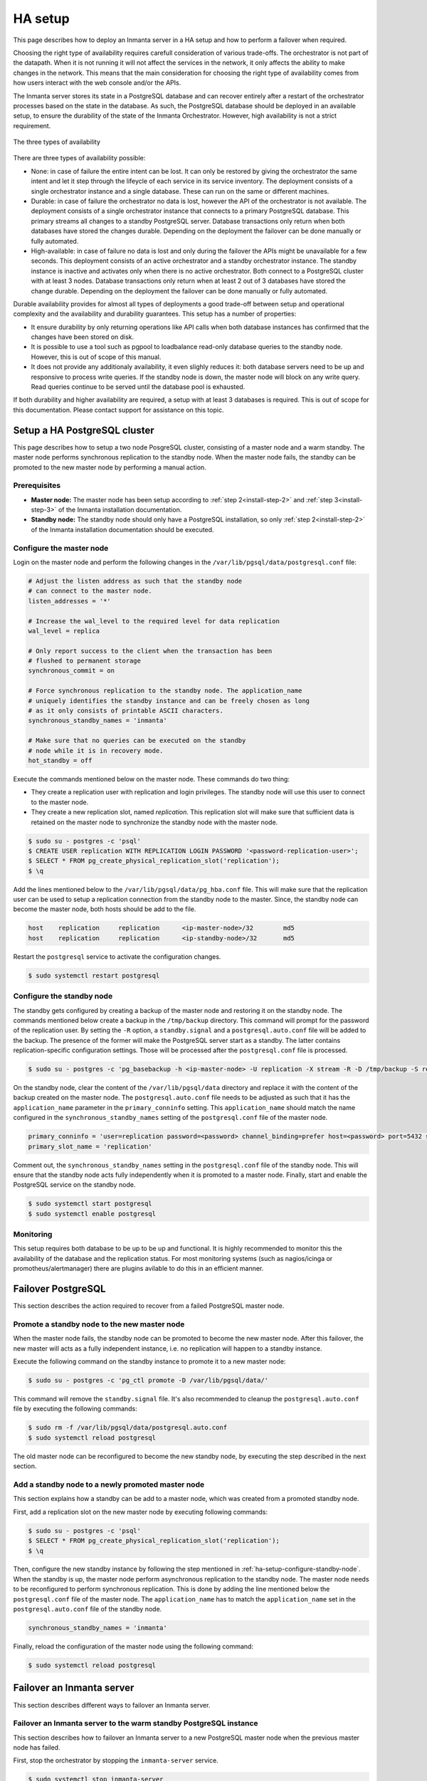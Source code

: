 .. _administrators-ha-setup:

********
HA setup
********

This page describes how to deploy an Inmanta server in a HA setup and how to perform a failover when required.


.. only:: oss

    .. note::

        This guide assumes the default PosgreSQL included with RHEL is installed. It probably also works with the version from
        the postgres project, however the paths to the data directory and the name of the service will contain the installed
        version.


Choosing the right type of availability requires carefull consideration of various trade-offs. The orchestrator is not part of
the datapath. When it is not running it will not affect the services in the network, it only affects the ability to make changes
in the network. This means that the main consideration for choosing the right type of availability comes from how users interact
with the web console and/or the APIs.

The Inmanta server stores its state in a PostgreSQL database and can recover entirely after a restart of the orchestrator
processes based on the state in the database. As such, the PostgreSQL database should be deployed in an available setup, to
ensure the durability of the state of the Inmanta Orchestrator. However, high availability is not a strict requirement.


.. figure:: /administrators/images/ha_architecture.png
   :width: 100%
   :align: center

   The three types of availability

There are three types of availability possible:

* None: in case of failure the entire intent can be lost. It can only be restored by giving the orchestrator the same intent and
  let it step through the lifeycle of each service in its service inventory. The deployment consists of a single orchestrator
  instance and a single database. These can run on the same or different machines.
* Durable: in case of failure the orchestrator no data is lost, however the API of the orchestrator is not available. The
  deployment consists of a single orchestrator instance that connects to a primary PostgreSQL database. This primary streams all
  changes to a standby PostgreSQL server. Database transactions only return when both databases have stored the changes durable.
  Depending on the deployment the failover can be done manually or fully automated.
* High-available: in case of failure no data is lost and only during the failover the APIs might be unavailable for a few
  seconds. This deployment consists of an active orchestrator and a standby orchestrator instance. The standby instance is
  inactive and activates only when there is no active orchestrator. Both connect to a PostgreSQL cluster with at least 3 nodes.
  Database transactions only return when at least 2 out of 3 databases have stored the change durable. Depending on the deployment
  the failover can be done manually or fully automated.

Durable availability provides for almost all types of deployments a good trade-off between setup and operational complexity and
the availability and durability guarantees. This setup has a number of properties:

* It ensure durability by only returning operations like API calls when both database instances has confirmed that the changes
  have been stored on disk.
* It is possible to use a tool such as pgpool to loadbalance read-only database queries to the standby node. However, this is
  out of scope of this manual.
* It does not provide any additionaly availability, it even slighly reduces it: both database servers need to be up and
  responsive to process write queries. If the standby node is down, the master node will block on any write query. Read queries
  continue to be served until the database pool is exhausted.
 
If both durability and higher availability are required, a setup with at least 3 databases is required. This is out of scope for
this documentation. Please contact support for assistance on this topic.

Setup a HA PostgreSQL cluster
#############################

This page describes how to setup a two node PosgreSQL cluster, consisting of a master node and a warm standby. The master node
performs synchronous replication to the standby node. When the master node fails, the standby can be promoted to the new master
node by performing a manual action.

Prerequisites
-------------

* **Master node:** The master node has been setup according to :ref:`step 2<install-step-2>` and :ref:`step 3<install-step-3>`
  of the Inmanta installation documentation.
* **Standby node:** The standby node should only have a PostgreSQL installation, so only :ref:`step 2<install-step-2>` of the
  Inmanta installation documentation should be executed.

Configure the master node
-------------------------

Login on the master node and perform the following changes in the ``/var/lib/pgsql/data/postgresql.conf`` file:

.. code-block:: text

  # Adjust the listen address as such that the standby node
  # can connect to the master node.
  listen_addresses = '*'

  # Increase the wal_level to the required level for data replication
  wal_level = replica

  # Only report success to the client when the transaction has been
  # flushed to permanent storage
  synchronous_commit = on

  # Force synchronous replication to the standby node. The application_name
  # uniquely identifies the standby instance and can be freely chosen as long
  # as it only consists of printable ASCII characters.
  synchronous_standby_names = 'inmanta'

  # Make sure that no queries can be executed on the standby
  # node while it is in recovery mode.
  hot_standby = off

Execute the commands mentioned below on the master node. These commands do two thing:

* They create a replication user with replication and login privileges. The standby node will  use this user to connect to the
  master node.
* They create a new replication slot, named *replication*. This replication slot will make  sure that sufficient data is
  retained on the master node to synchronize the standby node with the master node.

.. code-block:: sh

  $ sudo su - postgres -c 'psql'
  $ CREATE USER replication WITH REPLICATION LOGIN PASSWORD '<password-replication-user>';
  $ SELECT * FROM pg_create_physical_replication_slot('replication');
  $ \q


Add the lines mentioned below to the ``/var/lib/pgsql/data/pg_hba.conf`` file. This will make sure that
the replication user can be used to setup a replication connection from the standby node to the master. Since, the standby
node can become the master node, both hosts should be add to the file.

.. code-block:: text

  host    replication     replication      <ip-master-node>/32        md5
  host    replication     replication      <ip-standby-node>/32       md5


Restart the ``postgresql`` service to activate the configuration changes.

.. code-block:: sh

  $ sudo systemctl restart postgresql


.. _ha-setup-configure-standby-node:

Configure the standby node
--------------------------

The standby gets configured by creating a backup of the master node and restoring it on the standby node. The commands mentioned
below create a backup in the ``/tmp/backup`` directory. This command will prompt for the password of the replication user. By
setting the ``-R`` option, a ``standby.signal`` and a ``postgresql.auto.conf`` file will be added to the backup. The presence of
the former will make the PostgreSQL server start as a standby. The latter contains replication-specific configuration settings.
Those will be processed after the ``postgresql.conf`` file is processed.

.. code-block:: sh

  $ sudo su - postgres -c 'pg_basebackup -h <ip-master-node> -U replication -X stream -R -D /tmp/backup -S replication -W'


On the standby node, clear the content of the ``/var/lib/pgsql/data`` directory and replace it with
the content of the backup created on the master node. The ``postgresql.auto.conf`` file needs to be adjusted as such that it has the
``application_name`` parameter in the ``primary_conninfo`` setting. This ``application_name`` should match the name
configured in the ``synchronous_standby_names`` setting of the
``postgresql.conf`` file of the master node.

.. code-block:: text

  primary_conninfo = 'user=replication password=<password> channel_binding=prefer host=<password> port=5432 sslmode=prefer sslcompression=0 ssl_min_protocol_version=TLSv1.2 gssencmode=prefer krbsrvname=postgres target_session_attrs=any application_name=inmanta'
  primary_slot_name = 'replication'

Comment out, the ``synchronous_standby_names`` setting in the ``postgresql.conf`` file of the standby node. This will ensure
that the standby node acts fully independently when it is promoted to a master node. Finally, start and enable the PostgreSQL
service on the standby node.

.. code-block:: sh

  $ sudo systemctl start postgresql
  $ sudo systemctl enable postgresql


Monitoring
----------

This setup requires both database to be up to be up and functional. It is highly recommended to monitor this the availability of
the database and the replication status. For most monitoring systems (such as nagios/icinga or promotheus/alertmanager) there
are plugins avilable to do this in an efficient manner.

Failover PostgreSQL
###################

This section describes the action required to recover from a failed PostgreSQL master node.

.. _ha-setup-manual-failover:

Promote a standby node to the new master node
---------------------------------------------

When the master node fails, the standby node can be promoted to become the new master node. After this failover, the new
master will acts as a fully independent instance, i.e. no replication will happen to a standby instance.

Execute the following command on the standby instance to promote it to a new master node:

.. code-block:: sh

  $ sudo su - postgres -c 'pg_ctl promote -D /var/lib/pgsql/data/'

This command will remove the ``standby.signal`` file. It's also recommended to cleanup the ``postgresql.auto.conf`` file
by executing the following commands:

.. code-block:: sh

  $ sudo rm -f /var/lib/pgsql/data/postgresql.auto.conf
  $ sudo systemctl reload postgresql

The old master node can be reconfigured to
become the new standby node, by executing the step described in the next section.


Add a standby node to a newly promoted master node
--------------------------------------------------

This section explains how a standby can be add to a master node, which was created from a promoted standby node.

First, add a replication slot on the new master node by executing following commands:

.. code-block:: sh

  $ sudo su - postgres -c 'psql'
  $ SELECT * FROM pg_create_physical_replication_slot('replication');
  $ \q

Then, configure the new standby instance by following the step mentioned in :ref:`ha-setup-configure-standby-node`.
When the standby is up, the master node perform asynchronous replication to the standby node. The master node needs to be
reconfigured to perform synchronous replication. This is done by adding the line mentioned below the ``postgresql.conf`` file
of the master node. The ``application_name`` has to match the ``application_name`` set in the ``postgresql.auto.conf`` file of the standby node.

.. code-block:: text

  synchronous_standby_names = 'inmanta'

Finally, reload the configuration of the master node using the following command:

.. code-block:: sh

  $ sudo systemctl reload postgresql


Failover an Inmanta server
##########################

This section describes different ways to failover an Inmanta server.

Failover an Inmanta server to the warm standby PostgreSQL instance
------------------------------------------------------------------

This section describes how to failover an Inmanta server to a new PostgreSQL master node when the previous master node has
failed.

First, stop the orchestrator by stopping the ``inmanta-server`` service.

.. code-block:: sh

  $ sudo systemctl stop inmanta-server


Promote the standby node to a master node by following the procedure mentioned in Section :ref:`ha-setup-manual-failover`.
When the promotion is finished, the Inmanta server can be reconfigured to start using the new master node. Do this by
adjusting ``database.host`` setting the ``/etc/inmanta/inmanta.d/database.cfg`` file:

.. code-block:: text

  [database]
  host=<ip-address-new-master-node>
  name=inmanta
  username=inmanta
  password=<password>


Now, start the Inmanta orchestrator again:

.. code-block:: sh

  $ sudo systemctl start inmanta-server


Start a new orchestrator on warm standby PostgreSQL instance
------------------------------------------------------------

This section describes what should be done to recover when the Inmanta server and the PostgreSQL master node fail
simultaneously. It is also possible to failover the Inmanta server when the PostgreSQL master node has not failed.

Before starting the failover process, it's important to ensure that the original Inmanta server is fully disabled. This is
required to prevent the situation where two orchestrators are performing configuration changes on the same infrastructure
simultaneously. Disabling the Inmanta orchestrator can be done by stopping the machine running the Inmanta server or
disabling the ``inmanta-server`` service using the following commands:

.. code-block:: sh

  $ sudo systemctl stop inmanta-server
  $ sudo systemctl disable inmanta-server


*The following step should only be executed when the PostgreSQL master node has failed.*

Next, promote the standby PostgreSQL node to the new master node using the procedure in Section
:ref:`ha-setup-manual-failover`. When the (new) master node is up, a new Inmanta server can be installed according the
procedure mention in the :ref:`install-server` section. In the ``/etc/inmanta/inmanta.d/database.cfg`` configuration file,
the ``database.host`` setting should contain the IP address of the new PostgreSQL master node.

When the Inmanta server is up and running, a recompile should be done for each existing configuration model.
